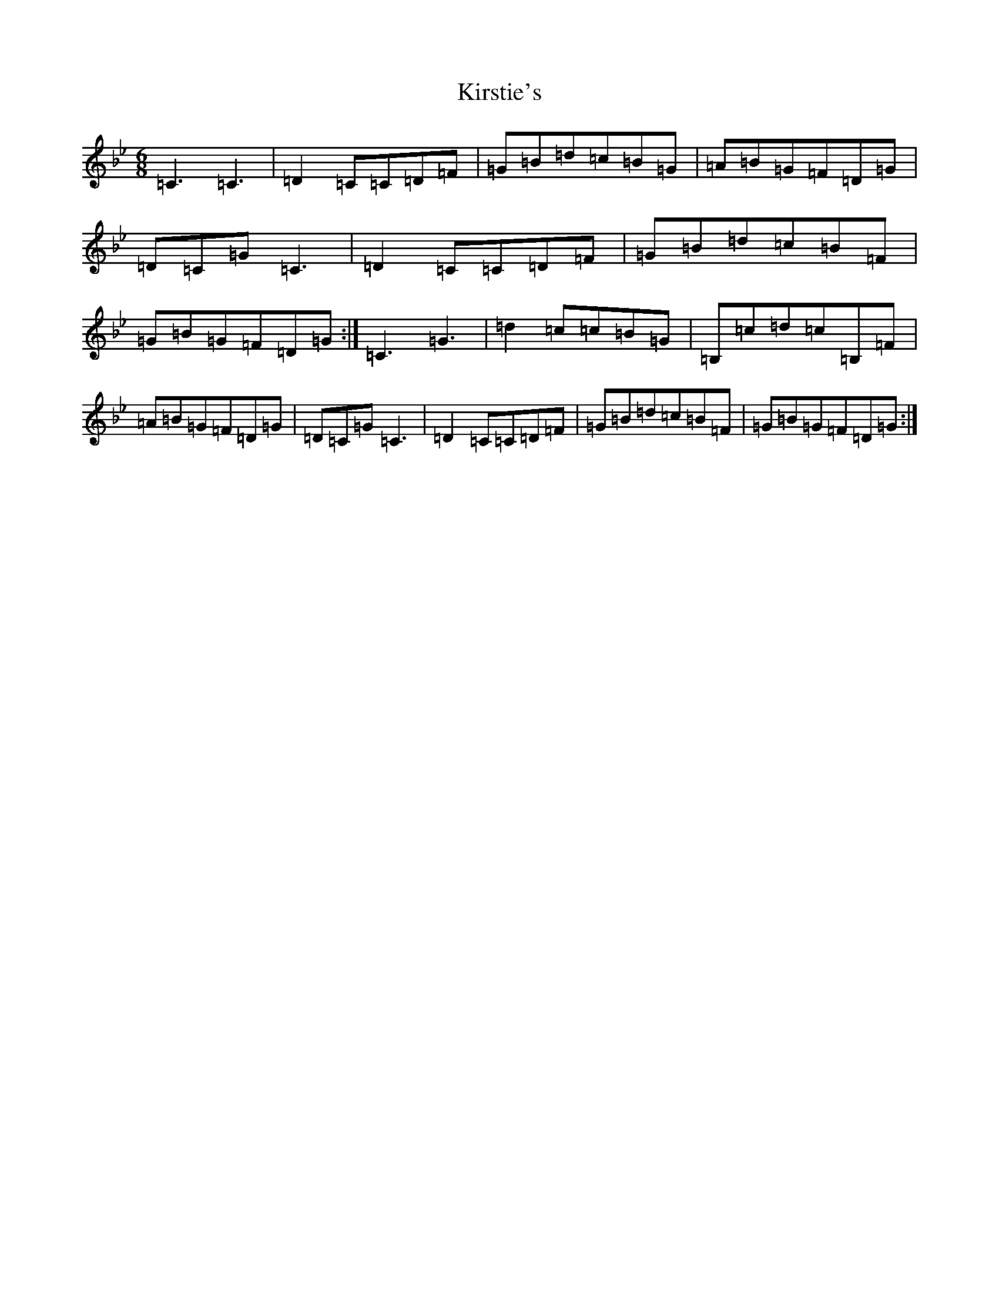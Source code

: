 X: 9220
T: Kirstie's
S: https://thesession.org/tunes/13072#setting22504
Z: A Dorian
R: strathspey
M:6/8
L:1/8
K: C Dorian
=C3=C3|=D2=C=C=D=F|=G=B=d=c=B=G|=A=B=G=F=D=G|=D=C=G=C3|=D2=C=C=D=F|=G=B=d=c=B=F|=G=B=G=F=D=G:|=C3=G3|=d2=c=c=B=G|=B,=c=d=c=B,=F|=A=B=G=F=D=G|=D=C=G=C3|=D2=C=C=D=F|=G=B=d=c=B=F|=G=B=G=F=D=G:|